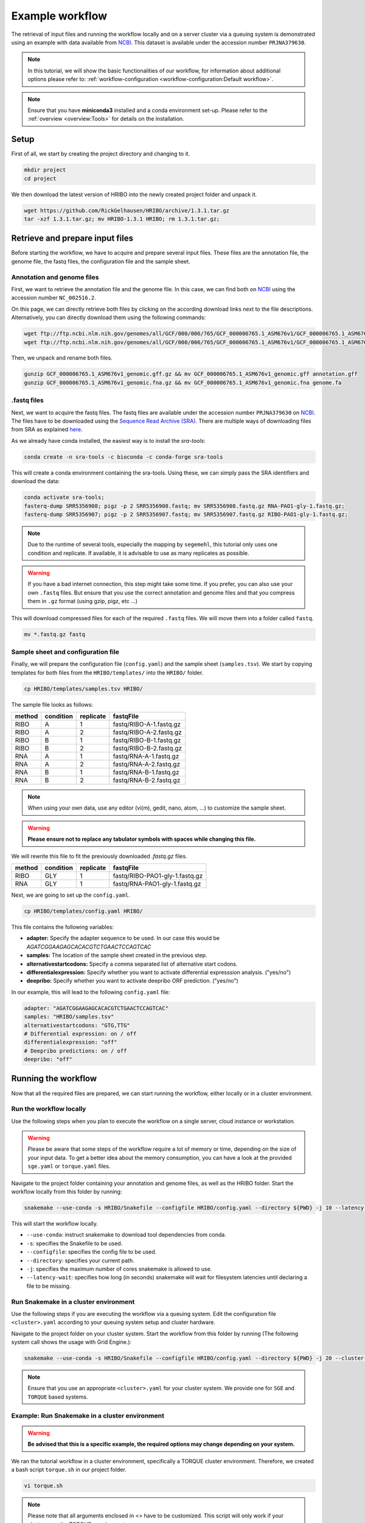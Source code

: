 .. _example-workflow:

################
Example workflow
################

The retrieval of input files and running the workflow locally and on a server cluster via a queuing system is demonstrated using an example with data available from `NCBI  <https://www.ncbi.nlm.nih.gov/>`_.
This dataset is available under the accession number ``PRJNA379630``.

.. note:: In this tutorial, we will show the basic functionalities of our workflow, for information about additional options please refer to: :ref:`workflow-configuration <workflow-configuration:Default workflow>`.
.. note:: Ensure that you have **miniconda3** installed and a conda environment set-up. Please refer to the :ref:`overview <overview:Tools>` for details on the installation.

Setup
=====

First of all, we start by creating the project directory and changing to it.

.. code-block:: bash

    mkdir project
    cd project

We then download the latest version of HRIBO into the newly created project folder and unpack it.

.. code-block:: bash

   wget https://github.com/RickGelhausen/HRIBO/archive/1.3.1.tar.gz
   tar -xzf 1.3.1.tar.gz; mv HRIBO-1.3.1 HRIBO; rm 1.3.1.tar.gz;

Retrieve and prepare input files
================================

Before starting the workflow, we have to acquire and prepare several input files. These files are the annotation file, the genome file, the fastq files, the configuration file and the sample sheet.

Annotation and genome files
***************************

First, we want to retrieve the annotation file and the genome file. In this case, we can find both on `NCBI  <https://www.ncbi.nlm.nih.gov/genome/187?genome_assembly_id=299953>`_ using the accession number ``NC_002516.2``.

.. image:: images/NCBI-1.png
    :scale: 50%
    :align: center

On this page, we can directly retrieve both files by clicking on the according download links next to the file descriptions. Alternatively, you can directly download them using the following commands:

.. code-block:: bash

    wget ftp://ftp.ncbi.nlm.nih.gov/genomes/all/GCF/000/006/765/GCF_000006765.1_ASM676v1/GCF_000006765.1_ASM676v1_genomic.gff.gz
    wget ftp://ftp.ncbi.nlm.nih.gov/genomes/all/GCF/000/006/765/GCF_000006765.1_ASM676v1/GCF_000006765.1_ASM676v1_genomic.fna.gz

Then, we unpack and rename both files.

.. code-block:: bash

    gunzip GCF_000006765.1_ASM676v1_genomic.gff.gz && mv GCF_000006765.1_ASM676v1_genomic.gff annotation.gff
    gunzip GCF_000006765.1_ASM676v1_genomic.fna.gz && mv GCF_000006765.1_ASM676v1_genomic.fna genome.fa


.fastq files
************

Next, we want to acquire the fastq files. The fastq files are available under the accession number ``PRJNA379630`` on `NCBI  <https://www.ncbi.nlm.nih.gov/bioproject/PRJNA379630>`_.
The files have to be downloaded using the `Sequence Read Archive (SRA)  <https://www.ncbi.nlm.nih.gov/sra/docs/>`_.
There are multiple ways of downloading files from SRA as explained `here  <https://www.ncbi.nlm.nih.gov/sra/docs/sradownload/>`_.

As we already have conda installed, the easiest way is to install the *sra-tools*:

.. code-block:: bash

    conda create -n sra-tools -c bioconda -c conda-forge sra-tools

This will create a conda environment containing the sra-tools. Using these, we can simply pass the SRA identifiers and download the data:

.. code-block:: bash

    conda activate sra-tools;
    fasterq-dump SRR5356908; pigz -p 2 SRR5356908.fastq; mv SRR5356908.fastq.gz RNA-PAO1-gly-1.fastq.gz;
    fasterq-dump SRR5356907; pigz -p 2 SRR5356907.fastq; mv SRR5356907.fastq.gz RIBO-PAO1-gly-1.fastq.gz;


.. note:: Due to the runtime of several tools, especially the mapping by ``segemehl``, this tutorial only uses one condition and replicate. If available, it is advisable to use as many replicates as possible.

.. warning:: If you have a bad internet connection, this step might take some time. If you prefer, you can also use your own ``.fastq`` files. But ensure that you use the correct annotation and genome files and that you compress them in ``.gz`` format (using gzip, pigz, etc ...)

This will download compressed files for each of the required ``.fastq`` files. We will move them into a folder called ``fastq``.

.. code-block:: bash

    mv *.fastq.gz fastq


Sample sheet and configuration file
***********************************

Finally, we will prepare the configuration file (``config.yaml``) and the sample sheet (``samples.tsv``). We start by copying templates for both files from the ``HRIBO/templates/`` into the ``HRIBO/`` folder.

.. code-block:: bash

    cp HRIBO/templates/samples.tsv HRIBO/

The sample file looks as follows:

+-----------+-----------+-----------+-------------------------+
|   method  | condition | replicate | fastqFile               |
+===========+===========+===========+=========================+
| RIBO      |  A        | 1         | fastq/RIBO-A-1.fastq.gz |
+-----------+-----------+-----------+-------------------------+
| RIBO      |  A        | 2         | fastq/RIBO-A-2.fastq.gz |
+-----------+-----------+-----------+-------------------------+
| RIBO      |  B        | 1         | fastq/RIBO-B-1.fastq.gz |
+-----------+-----------+-----------+-------------------------+
| RIBO      |  B        | 2         | fastq/RIBO-B-2.fastq.gz |
+-----------+-----------+-----------+-------------------------+
| RNA       |  A        | 1         | fastq/RNA-A-1.fastq.gz  |
+-----------+-----------+-----------+-------------------------+
| RNA       |  A        | 2         | fastq/RNA-A-2.fastq.gz  |
+-----------+-----------+-----------+-------------------------+
| RNA       |  B        | 1         | fastq/RNA-B-1.fastq.gz  |
+-----------+-----------+-----------+-------------------------+
| RNA       |  B        | 2         | fastq/RNA-B-2.fastq.gz  |
+-----------+-----------+-----------+-------------------------+

.. note:: When using your own data, use any editor (vi(m), gedit, nano, atom, ...) to customize the sample sheet.
.. warning:: **Please ensure not to replace any tabulator symbols with spaces while changing this file.**

We will rewrite this file to fit the previously downloaded *.fastq.gz* files.

+-----------+-----------+-----------+--------------------------------+
|   method  | condition | replicate | fastqFile                      |
+===========+===========+===========+================================+
| RIBO      |  GLY      | 1         | fastq/RIBO-PAO1-gly-1.fastq.gz |
+-----------+-----------+-----------+--------------------------------+
| RNA       |  GLY      | 1         | fastq/RNA-PAO1-gly-1.fastq.gz  |
+-----------+-----------+-----------+--------------------------------+


Next, we are going to set up the ``config.yaml``.

.. code-block:: bash

    cp HRIBO/templates/config.yaml HRIBO/

This file contains the following variables:

•	**adapter:** Specify the adapter sequence to be used. In our case this would be *AGATCGGAAGAGCACACGTCTGAACTCCAGTCAC*
•	**samples:** The location of the sample sheet created in the previous step.
• **alternativestartcodons:** Specify a comma separated list of alternative start codons.
• **differentialexpression:** Specify whether you want to activate differential expresssion analysis. ("yes/no")
• **deepribo:** Specify whether you want to activate deepribo ORF prediction. ("yes/no")

In our example, this will lead to the following ``config.yaml`` file:

.. code-block:: bash

    adapter: "AGATCGGAAGAGCACACGTCTGAACTCCAGTCAC"
    samples: "HRIBO/samples.tsv"
    alternativestartcodons: "GTG,TTG"
    # Differential expression: on / off
    differentialexpression: "off"
    # Deepribo predictions: on / off
    deepribo: "off"

Running the workflow
====================

Now that all the required files are prepared, we can start running the workflow, either locally or in a cluster environment.

Run the workflow locally
************************

Use the following steps when you plan to execute the workflow on a single server, cloud instance or workstation.

.. warning:: Please be aware that some steps of the workflow require a lot of memory or time, depending on the size of your input data. To get a better idea about the memory consumption, you can have a look at the provided ``sge.yaml`` or ``torque.yaml`` files.

Navigate to the project folder containing your annotation and genome files, as well as the HRIBO folder. Start the workflow locally from this folder by running:

.. code-block:: bash

    snakemake --use-conda -s HRIBO/Snakefile --configfile HRIBO/config.yaml --directory ${PWD} -j 10 --latency-wait 60

This will start the workflow locally.

•	``--use-conda``: instruct snakemake to download tool dependencies from conda.
•	``-s``: specifies the Snakefile to be used.
•	``--configfile``: specifies the config file to be used.
•	``--directory``: specifies your current path.
•	``-j``: specifies the maximum number of cores snakemake is allowed to use.
•	``--latency-wait``: specifies how long (in seconds) snakemake will wait for filesystem latencies until declaring a file to be missing.

Run Snakemake in a cluster environment
**************************************

Use the following steps if you are executing the workflow via a queuing system. Edit the configuration file ``<cluster>.yaml``
according to your queuing system setup and cluster hardware.

Navigate to the project folder on your cluster system. Start the workflow from this folder by running (The following system call shows the usage with Grid Engine.):

.. code-block:: bash

    snakemake --use-conda -s HRIBO/Snakefile --configfile HRIBO/config.yaml --directory ${PWD} -j 20 --cluster-config HRIBO/sge.yaml

.. note:: Ensure that you use an appropriate ``<cluster>.yaml`` for your cluster system. We provide one for ``SGE`` and ``TORQUE`` based systems.

Example: Run Snakemake in a cluster environment
***********************************************

.. warning:: **Be advised that this is a specific example, the required options may change depending on your system.**

We ran the tutorial workflow in a cluster environment, specifically a TORQUE cluster environment.
Therefore, we created a bash script ``torque.sh`` in our project folder.

.. code-block:: bash

    vi torque.sh

.. note:: Please note that all arguments enclosed in <> have to be customized. This script will only work if your cluster uses the TORQUE queuing system.

We proceeded by writing the queuing script:

.. code-block:: bash

    #!/bin/bash
    #PBS -N <ProjectName>
    #PBS -S /bin/bash
    #PBS -q "long"
    #PBS -d <PATH/ProjectFolder>
    #PBS -l nodes=1:ppn=1
    #PBS -o <PATH/ProjectFolder>
    #PBS -j oe
    cd <PATH/ProjectFolder>
    source activate HRIBO
    snakemake --latency-wait 600 --use-conda -s HRIBO/Snakefile --configfile HRIBO/config.yaml --directory ${PWD} -j 20 --cluster-config HRIBO/torque.yaml --cluster "qsub -N {cluster.jobname} -S /bin/bash -q {cluster.qname} -d <PATH/ProjectFolder> -l {cluster.resources} -o {cluster.logoutputdir} -j oe"

We then simply submitted this job to the cluster:

.. code-block:: bash

    qsub torque.sh

Using any of the presented methods, this will run the workflow on the tutorial dataset and create the desired output files.

Results
*******

The last step will be to aggregate all the results once the workflow has finished running.
In order to do this, we provided a script in the scripts folder of HRIBO called ``makereport.sh``.

.. code-block:: bash

    bash HRIBO/scripts/makereport.sh <reportname>

Running this will create a folder where all the results are collected from the workflows final output, it will additionally create compressed file in ``.zip`` format.

.. note:: A detailed explanation of the result files can be found in the :ref:`result section <analysis-results:ORF Predictions>`.

.. note:: The final result of this example workflow, as well as another example output, can be found here **TODO ADD LINK**.

References
==========

.. bibliography:: references.bib
